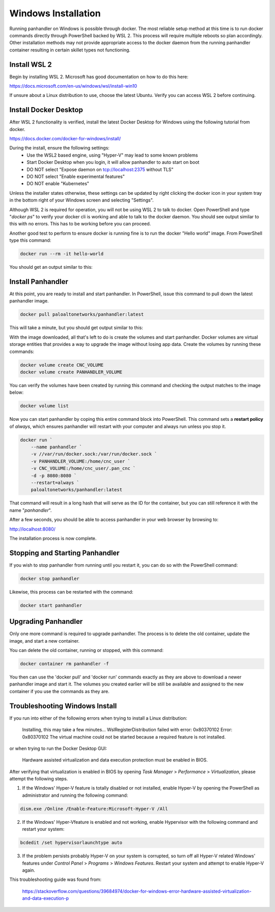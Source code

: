 .. _Windows:

Windows Installation
--------------------

Running panhandler on Windows is possible through docker. The most reliable setup method at this time is to run docker
commands directly through PowerShell backed by WSL 2. This process will require multiple reboots so plan accordingly.
Other installation methods may not provide appropriate access to the docker daemon from the running panhandler
container resulting in certain skillet types not functioning.

Install WSL 2
~~~~~~~~~~~~~

Begin by installing WSL 2. Microsoft has good documentation on how to do this here:

https://docs.microsoft.com/en-us/windows/wsl/install-win10

If unsure about a Linux distribution to use, choose the latest Ubuntu. Verify you can access WSL 2 before continuing.
 
Install Docker Desktop
~~~~~~~~~~~~~~~~~~~~~~
 
After WSL 2 functionality is verified, install the latest Docker Desktop for Windows using the following tutorial from
docker.

https://docs.docker.com/docker-for-windows/install/

During the install, ensure the following settings: 
    - Use the WSL2 based engine, using "Hyper-V" may lead to some known problems
    - Start Docker Desktop when you login, it will allow panhandler to auto start on boot
    - DO NOT select "Expose daemon on tcp://localhost:2375 without TLS"
    - DO NOT select "Enable experimental features"
    - DO NOT enable "Kubernetes"

Unless the installer states otherwise, these settings can be updated by right clicking the docker icon in your system
tray in the bottom right of your Windows screen and selecting "Settings".

Although WSL 2 is required for operation, you will not be using WSL 2 to talk to docker. Open PowerShell and type
"*docker ps*" to verify your docker cli is working and able to talk to the docker daemon. You should see output similar
to this with no errors. This has to be working before you can proceed.

.. image:: images/ph-windows-1.png

Another good test to perform to ensure docker is running fine is to run the docker "Hello world" image. From PowerShell
type this command:

.. code-block:: powershell

  docker run --rm -it hello-world

You should get an output similar to this:

.. image:: images/ph-windows-2.png

Install Panhandler
~~~~~~~~~~~~~~~~~~

At this point, you are ready to install and start panhandler. In PowerShell, issue this command to pull down the latest
panhandler image.

.. code-block:: powershell 

  docker pull paloaltonetworks/panhandler:latest

This will take a minute, but you should get output similar to this:

.. image:: images/ph-windows-3.png

With the image downloaded, all that's left to do is create the volumes and start panhandler. Docker volumes are virtual
storage entities that provides a way to upgrade the image without losing app data. Create the volumes by running these commands:

.. code-block:: powershell

  docker volume create CNC_VOLUME
  docker volume create PANHANDLER_VOLUME

You can verify the volumes have been created by running this command and checking the output matches to the image below:

.. code-block:: powershell

  docker volume list

.. image:: images/ph-windows-4.png

Now you can start panhandler by coping this entire command block into PowerShell. This command sets a **restart policy**
of *always*, which ensures panhandler will restart with your computer and always run unless you stop it.

.. code-block:: powershell

  docker run `
      --name panhandler `
      -v //var/run/docker.sock:/var/run/docker.sock `
      -v PANHANDLER_VOLUME:/home/cnc_user `
      -v CNC_VOLUME:/home/cnc_user/.pan_cnc `
      -d -p 8080:8080 `
      --restart=always `
      paloaltonetworks/panhandler:latest

That command will result in a long hash that will serve as the ID for the container, but you can still reference it
with the name "*panhandler*".

.. image:: images/ph-windows-5.png

After a few seconds, you should be able to access panhandler in your web browser by browsing to:

http://localhost:8080/

The installation process is now complete.

Stopping and Starting Panhandler
~~~~~~~~~~~~~~~~~~~~~~~~~~~~~~~~

If you wish to stop panhandler from running until you restart it, you can do so with the PowerShell command:

.. code-block:: powershell

  docker stop panhandler

Likewise, this process can be restarted with the command:

.. code-block:: powershell

  docker start panhandler

Upgrading Panhandler
~~~~~~~~~~~~~~~~~~~~

Only one more command is required to upgrade panhandler. The process is to delete the old container, update the image,
and start a new container.

You can delete the old container, running or stopped, with this command:

.. code-block:: powershell

  docker container rm panhandler -f

.. image:: images/ph-windows-6.png

You then can use the 'docker pull' and 'docker run' commands exactly as they are above to download a newer panhandler
image and start it. The volumes you created earlier will be still be available and assigned to the new container if
you use the commands as they are.

Troubleshooting Windows Install
~~~~~~~~~~~~~~~~~~~~~~~~~~~~~~~

If you run into either of the following errors when trying to install a Linux distribution: 

  Installing, this may take a few minutes...
  WslRegisterDistribution failed with error: 0x80370102
  Error: 0x80370102 The virtual machine could not be started 
  because a required feature is not installed. 
  
or when trying to run the Docker Desktop GUI: 

  Hardware assisted virtualization and data execution protection
  must be enabled in BIOS.  
  
After verifying that virtualization is enabled in BIOS by opening *Task Manager* > *Performance* > *Virtualization*,
please attempt the following steps.

1. If the Windows' Hyper-V feature is totally disabled or not installed, enable Hyper-V by 
   opening the PowerShell as administrator and running the following command: 
 
.. code-block:: powershell
  
  dism.exe /Online /Enable-Feature:Microsoft-Hyper-V /All
  
2. If the Windows' Hyper-Vfeature is enabled and not working, enable Hypervisor with the 
   following command and restart your system:
     
.. code-block:: powershell

  bcdedit /set hypervisorlaunchtype auto

3. If the problem persists probably Hyper-V on your system is corrupted, so turn off all Hyper-V
   related Windows' features under *Control Panel* > *Programs* > *Windows Features*. Restart
   your system and attempt to enable Hyper-V again. 
     
This troubleshooting guide was found from: 

  https://stackoverflow.com/questions/39684974/docker-for-windows-error-hardware-assisted-virtualization-and-data-execution-p 
  

